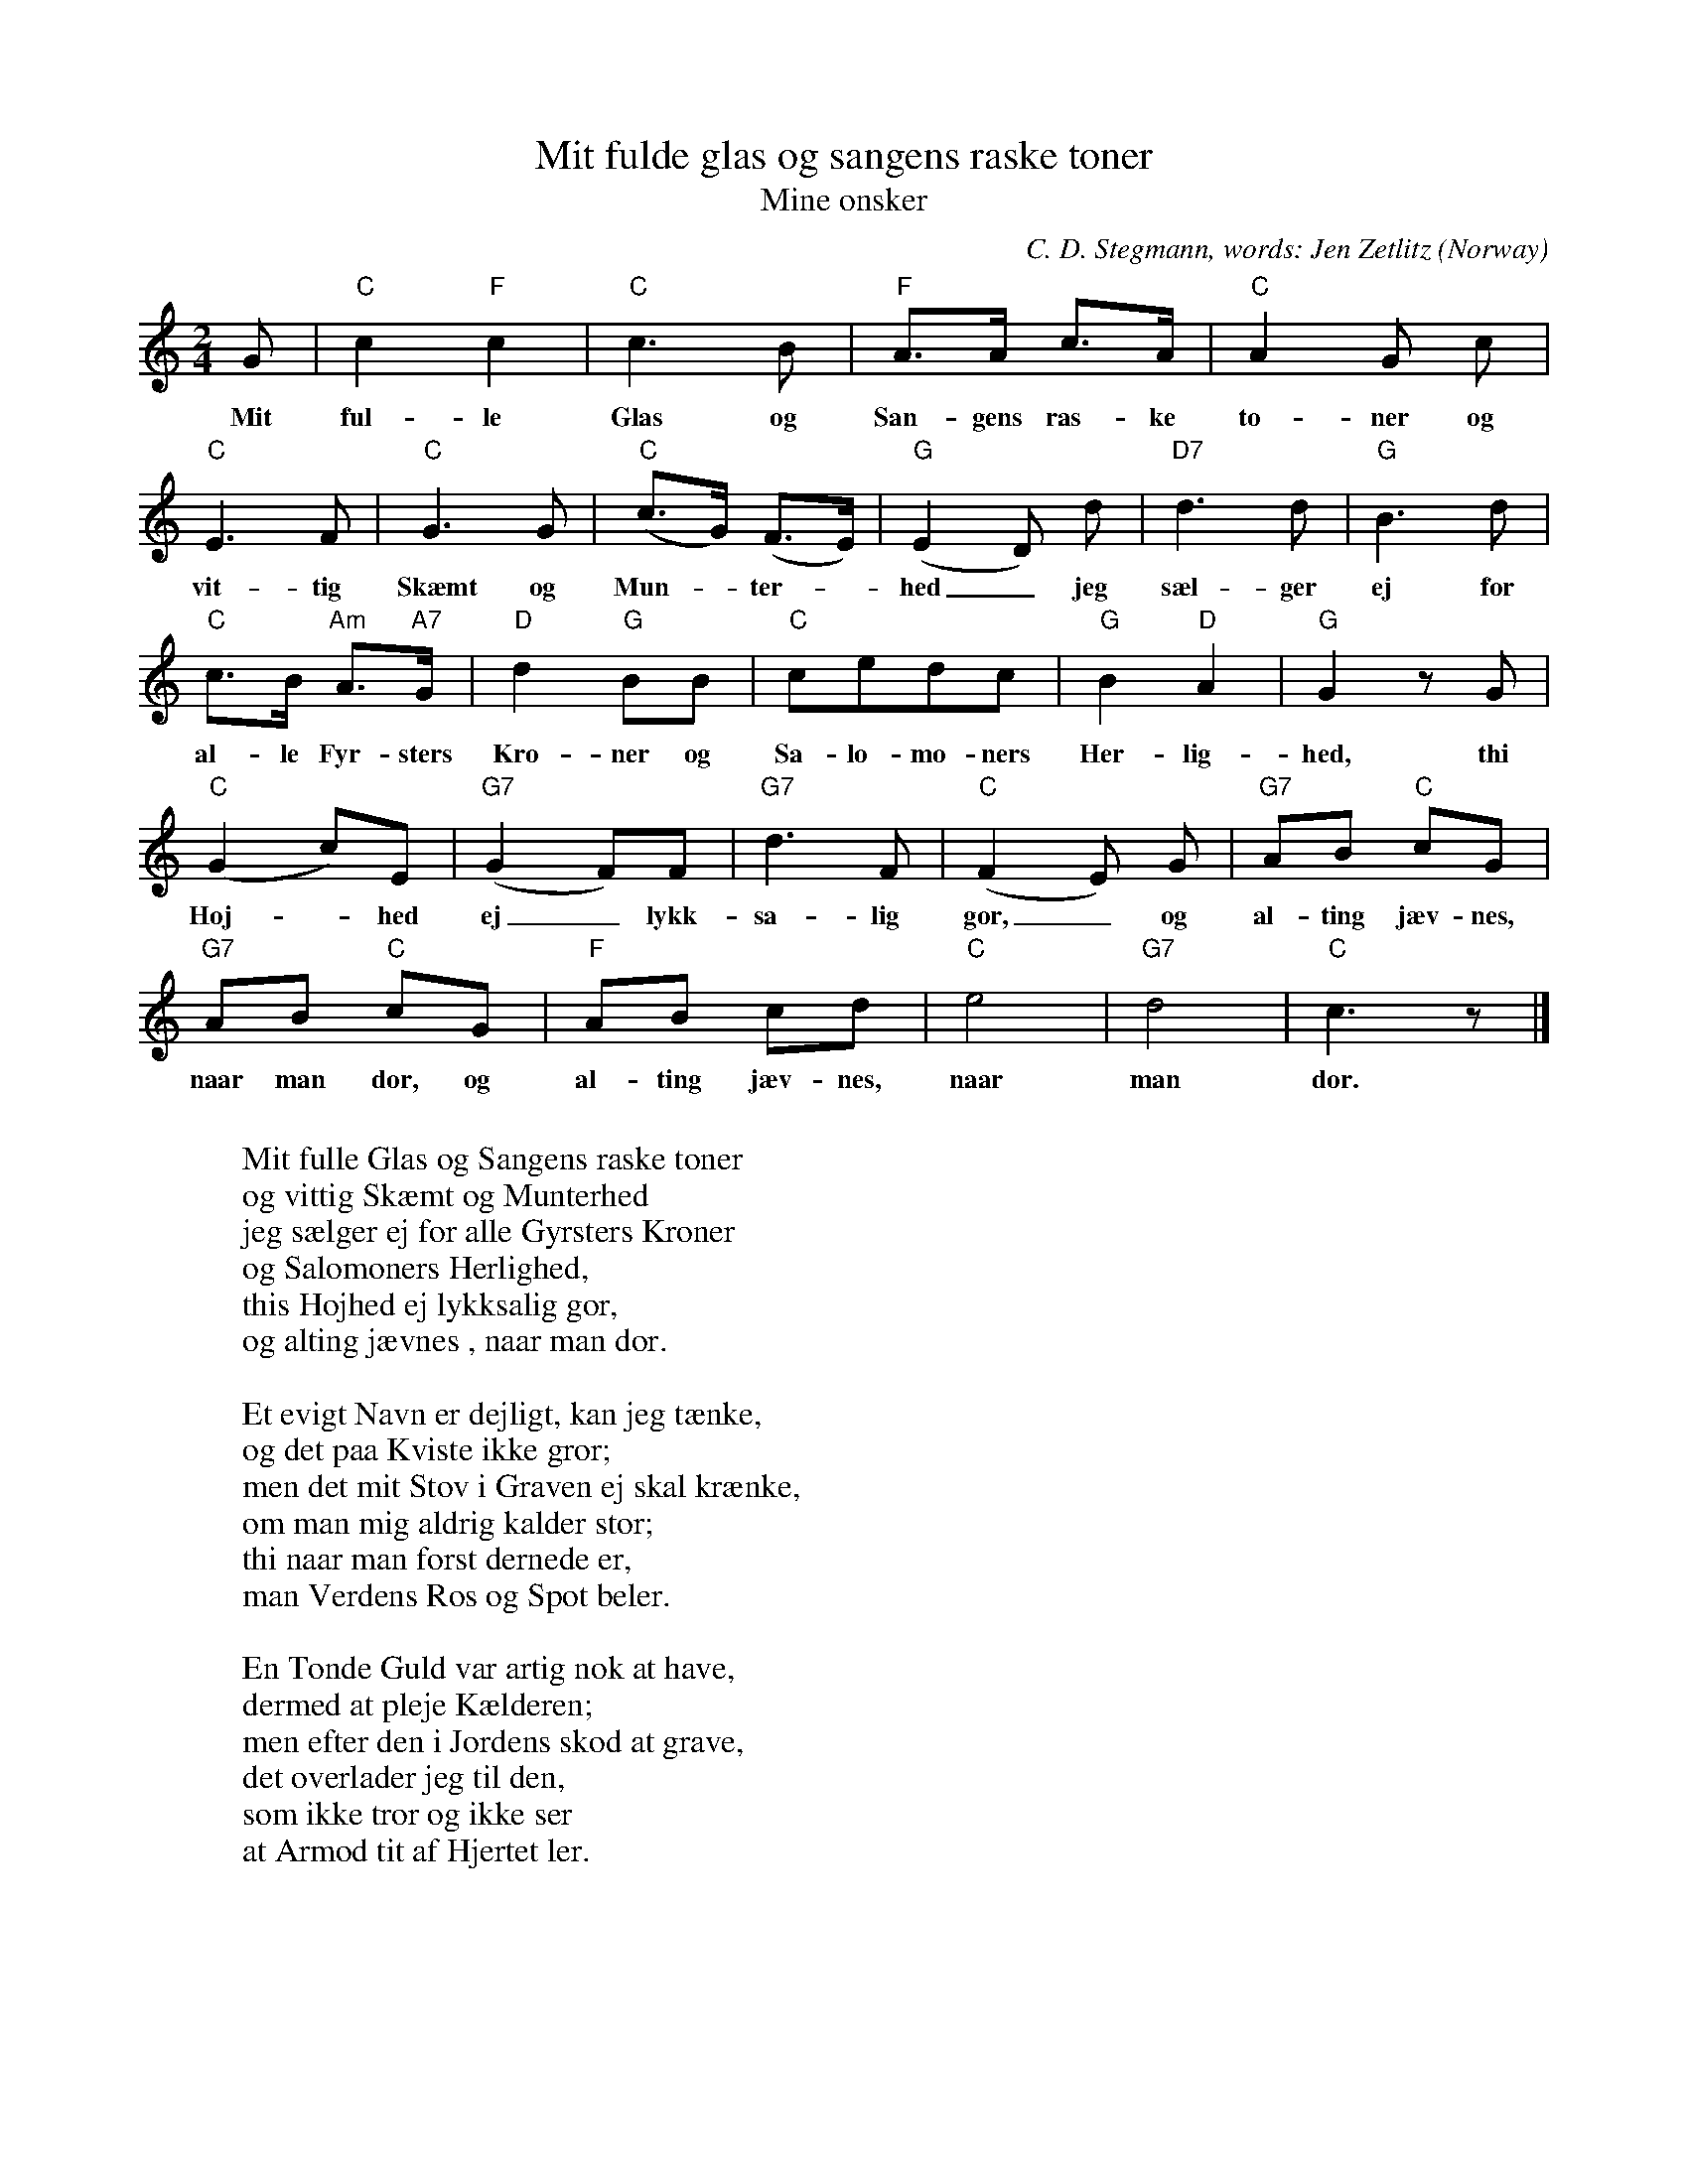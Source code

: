 X:3093
T:Mit fulde glas og sangens raske toner
T:Mine \onsker
C:C. D. Stegmann, words: Jen Zetlitz
O:Norway
R:Drinking song
F:http://abc.musicaviva.com/tunes/stegmann-c-d/zetlitz-mit-fulde-glas-og.abc
M:2/4
L:1/8
K:C
G|"C"c2"F"c2|"C"c3B|"F"A>A c>A|"C"A2G c|
w:Mit ful-le Glas og San-gens ras-ke to-ner og
"C"E3F|"C"G3G|"C"(c>G) (F>E)|"G"(E2D) d|"D7"d3d|"G"B3d|
w:vit-tig Sk\aemt og Mun--ter--hed_ jeg s\ael-ger ej for
"C"c>B "Am"A>"A7"G|"D"d2 "G"BB|"C"cedc|"G"B2 "D"A2|"G"G2 z G|
w:al-le Fyr-sters Kro-ner og Sa-lo-mo-ners Her-lig-hed, thi
"C"(G2 c)E|"G7"(G2 F)F|"G7"d3F|"C"(F2 E) G|"G7"AB "C"cG|
w:H\oj--hed ej_ lykk-sa-lig g\or,_ og al-ting j\aev-nes,
"G7"AB "C"cG|"F"AB cd|"C"e4|"G7"d4|"C"c3 z|]
w:naar man d\or, og al-ting j\aev-nes, naar man d\or.
W:
W:Mit fulle Glas og Sangens raske toner
W:og vittig Sk\aemt og Munterhed
W:jeg s\aelger ej for alle Gyrsters Kroner
W:og Salomoners Herlighed,
W:this H\ojhed ej lykksalig g\or,
W:og alting j\aevnes , naar man d\or.
W:
W:Et evigt Navn er dejligt, kan jeg t\aenke,
W:og det paa Kviste ikke gror;
W:men det mit St\ov i Graven ej skal kr\aenke,
W:om man mig aldrig kalder stor;
W:thi naar man f\orst dernede er,
W:man Verdens Ros og Spot beler.
W:
W:En T\onde Guld var artig nok at have,
W:dermed at pleje K\aelderen;
W:men efter den i Jordens sk\od at grave,
W:det overlader jeg til den,
W:som ikke tror og ikke ser
W:at Armod tit af Hjertet ler.
W:
W:Mit \Onskes Maal er kun en k\olig K\aelder,
W:hvor Vinen ingern Skade ta'er,
W:et Fad, som fyldes atter naar det h\aelder,
W:et Hus, som t\aette Vegge har,
W:et roligt Sind og Munterhed,
W:som f\olger mig til Gravens Bred.
W:
W:Og \onsker jeg en rask og k\aelen Pige,
W:som elsker mig - med andre Ord,
W:jeg \onsker mig et lidet Himmerige
W:paa denne syndefulde Jord
W:og B\orn, som eje Kraft og Marv
W:og faa min Munterhed i Arv.
W:
W:Jeg v\'ed det grant, vor Jord er ej forbandet,
W:nej, overalt jeg ser Velsignelsen;
W:den stiger op af Havet, gror paa Landet
W:og regner ned fra Himmelen.
W:Jeg v\'ed det grant - vor Lod er stor,
W:velsignet er den faldne Jord.
W:
W:Vinrakner gro, og Venskabs Luer br\aende
W:paa Jorden - Piger pryde den,
W:og fra dens ene til dens anden Ende
W:jeg blomstre ser Velsignelsen.
W:Lyksalighed er Jordens Maal -
W:Vins, Venskabs, muntre Pigers Skaal!
W:
W:
W:  From Musica Viva - http://www.musicaviva.com
W:  the Internet center for free sheet music downloads.


